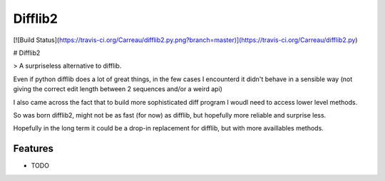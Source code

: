 ===============================
Difflib2
===============================

.. image:: https://badge.fury.io/py/difflib2.png
    :target: http://badge.fury.io/py/difflib2
    
.. image:: https://travis-ci.org/carreau/difflib2.png?branch=master
        :target: https://travis-ci.org/carreau/difflib2

.. image:: https://pypip.in/d/difflib2/badge.png
        :target: https://pypi.python.org/pypi/difflib2

[![Build Status](https://travis-ci.org/Carreau/difflib2.py.png?branch=master)](https://travis-ci.org/Carreau/difflib2.py)

# Difflib2

> A surpriseless alternative to difflib.

Even if python difflib does a lot of great things, in the few cases I
encounterd it didn't behave in a sensible way (not giving the correct edit
length between 2 sequences and/or a weird api)

I also came across the fact that to build more sophisticated diff program I
woudl need to access lower level methods.

So was born difflib2, might not be as fast (for now) as difflib, but hopefully
more reliable and surprise less.

Hopefully in the long term it could be a drop-in replacement for difflib, but
with more availlables methods.

.. * Free software: BSD license
.. * Documentation: http://difflib2.rtfd.org.

Features
--------

* TODO
